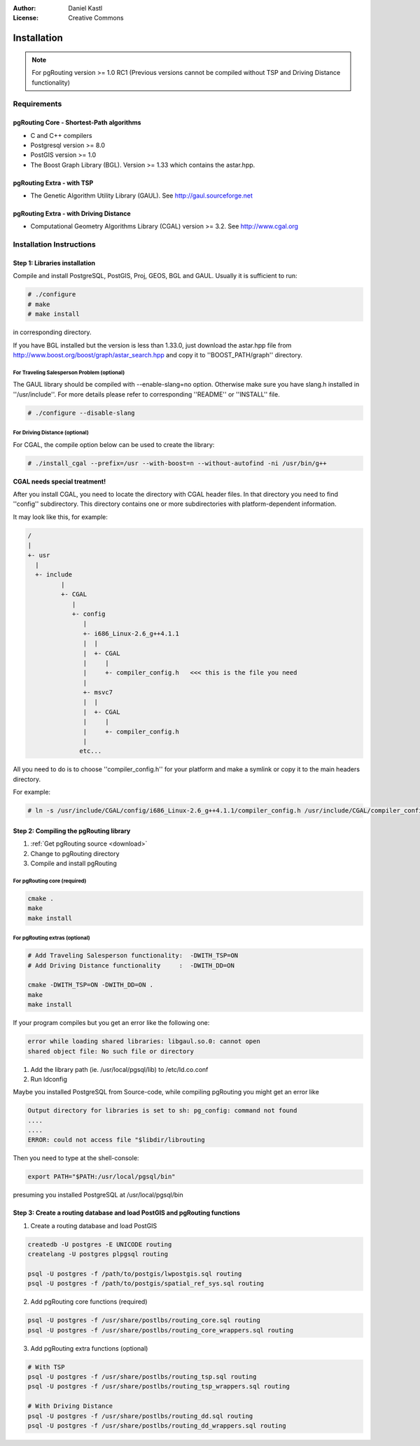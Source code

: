 :Author: Daniel Kastl
:License: Creative Commons

.. _install:

================================================================
 Installation
================================================================

.. note::

	For pgRouting version >= 1.0 RC1
	(Previous versions cannot be compiled without TSP and Driving Distance 
	functionality)
	
Requirements
------------

pgRouting Core - Shortest-Path algorithms
^^^^^^^^^^^^^^^^^^^^^^^^^^^^^^^^^^^^^^^^^

* C and C++ compilers
* Postgresql version >= 8.0
* PostGIS version >= 1.0
* The Boost Graph Library (BGL). Version >= 1.33 which contains the astar.hpp. 

pgRouting Extra - with TSP
^^^^^^^^^^^^^^^^^^^^^^^^^^

* The Genetic Algorithm Utility Library (GAUL). See http://gaul.sourceforge.net

pgRouting Extra - with Driving Distance
^^^^^^^^^^^^^^^^^^^^^^^^^^^^^^^^^^^^^^^

* Computational Geometry Algorithms Library (CGAL) version >= 3.2. See http://www.cgal.org


Installation Instructions
-------------------------

Step 1: Libraries installation
^^^^^^^^^^^^^^^^^^^^^^^^^^^^^^

Compile and install PostgreSQL, PostGIS, Proj, GEOS, BGL and GAUL. Usually it is 
sufficient to run:

.. code-block:: bash

	# ./configure 
	# make 
	# make install


in corresponding directory.

If you have BGL installed but the version is less than 1.33.0, just download 
the astar.hpp file from http://www.boost.org/boost/graph/astar_search.hpp and 
copy it to ''BOOST_PATH/graph'' directory.

For Traveling Salesperson Problem (optional)
"""""""""""""""""""""""""""""""""""""""""""""

The GAUL library should be compiled with --enable-slang=no option. Otherwise 
make sure you have slang.h installed in ''/usr/include''. For more details 
please refer to corresponding ''README'' or ''INSTALL'' file.

.. code-block:: bash

	# ./configure --disable-slang


For Driving Distance (optional)
"""""""""""""""""""""""""""""""

For CGAL, the compile option below can be used to create the library:

.. code-block:: bash

	# ./install_cgal --prefix=/usr --with-boost=n --without-autofind -ni /usr/bin/g++


**CGAL needs special treatment!**

After you install CGAL, you need to locate the directory with CGAL header files. 
In that directory you need to find ''config'' subdirectory.
This directory contains one or more subdirectories with platform-dependent information.

It may look like this, for example:

.. code-block:: bash

	/
	|
	+- usr
	  |
	  +- include
		 |
		 +- CGAL
		    |
		    +- config
		       |
		       +- i686_Linux-2.6_g++4.1.1
		       |  |
		       |  +- CGAL
		       |     |
		       |     +- compiler_config.h   <<< this is the file you need
		       |
		       +- msvc7
		       |  |
		       |  +- CGAL
		       |     |
		       |     +- compiler_config.h
		       |
		      etc...

 
All you need to do is to choose ''compiler_config.h'' for your platform and make 
a symlink or copy it to the main headers directory.

For example:

.. code-block:: bash

	# ln -s /usr/include/CGAL/config/i686_Linux-2.6_g++4.1.1/compiler_config.h /usr/include/CGAL/compiler_config.h


Step 2: Compiling the pgRouting library
^^^^^^^^^^^^^^^^^^^^^^^^^^^^^^^^^^^^^^^

1. :ref:`Get pgRouting source <download>`
2. Change to pgRouting directory
3. Compile and install pgRouting

For pgRouting core (required)
"""""""""""""""""""""""""""""

.. code-block:: bash

	cmake .
	make
	make install


For pgRouting extras (optional)
"""""""""""""""""""""""""""""""

.. code-block:: bash

	# Add Traveling Salesperson functionality:  -DWITH_TSP=ON
	# Add Driving Distance functionality     :  -DWITH_DD=ON

	cmake -DWITH_TSP=ON -DWITH_DD=ON .
	make
	make install


If your program compiles but you get an error like the following one:

.. code-block:: bash

	error while loading shared libraries: libgaul.so.0: cannot open 
	shared object file: No such file or directory


1. Add the library path (ie. /usr/local/pgsql/lib) to /etc/ld.co.conf
2. Run ldconfig


Maybe you installed PostgreSQL from Source-code, while compiling pgRouting you might get an error like

.. code-block:: bash

	Output directory for libraries is set to sh: pg_config: command not found 
	....
	....
	ERROR: could not access file "$libdir/librouting


Then you need to type at the shell-console:

.. code-block:: bash

	export PATH="$PATH:/usr/local/pgsql/bin"


presuming you installed PostgreSQL at /usr/local/pgsql/bin


Step 3: Create a routing database and load PostGIS and pgRouting functions
^^^^^^^^^^^^^^^^^^^^^^^^^^^^^^^^^^^^^^^^^^^^^^^^^^^^^^^^^^^^^^^^^^^^^^^^^^

1. Create a routing database and load PostGIS

.. code-block:: bash

	createdb -U postgres -E UNICODE routing
	createlang -U postgres plpgsql routing

	psql -U postgres -f /path/to/postgis/lwpostgis.sql routing
	psql -U postgres -f /path/to/postgis/spatial_ref_sys.sql routing


2. Add pgRouting core functions (required)

.. code-block:: bash

	psql -U postgres -f /usr/share/postlbs/routing_core.sql routing
	psql -U postgres -f /usr/share/postlbs/routing_core_wrappers.sql routing


3. Add pgRouting extra functions (optional)

.. code-block:: bash

	# With TSP
	psql -U postgres -f /usr/share/postlbs/routing_tsp.sql routing
	psql -U postgres -f /usr/share/postlbs/routing_tsp_wrappers.sql routing

	# With Driving Distance
	psql -U postgres -f /usr/share/postlbs/routing_dd.sql routing
	psql -U postgres -f /usr/share/postlbs/routing_dd_wrappers.sql routing



